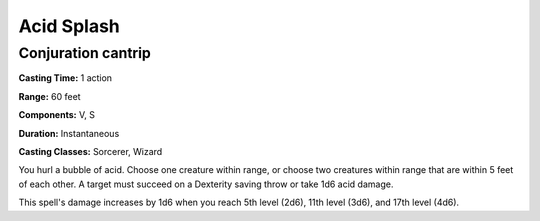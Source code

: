 
.. _srd:acid-splash:

Acid Splash
-------------------------------------------------------------

Conjuration cantrip
^^^^^^^^^^^^^^^^^^^

**Casting Time:** 1 action

**Range:** 60 feet

**Components:** V, S

**Duration:** Instantaneous

**Casting Classes:** Sorcerer, Wizard

You hurl a bubble of acid. Choose one creature within range, or choose
two creatures within range that are within 5 feet of each other. A
target must succeed on a Dexterity saving throw or take 1d6 acid damage.

This spell's damage increases by 1d6 when you reach 5th level (2d6),
11th level (3d6), and 17th level (4d6).
